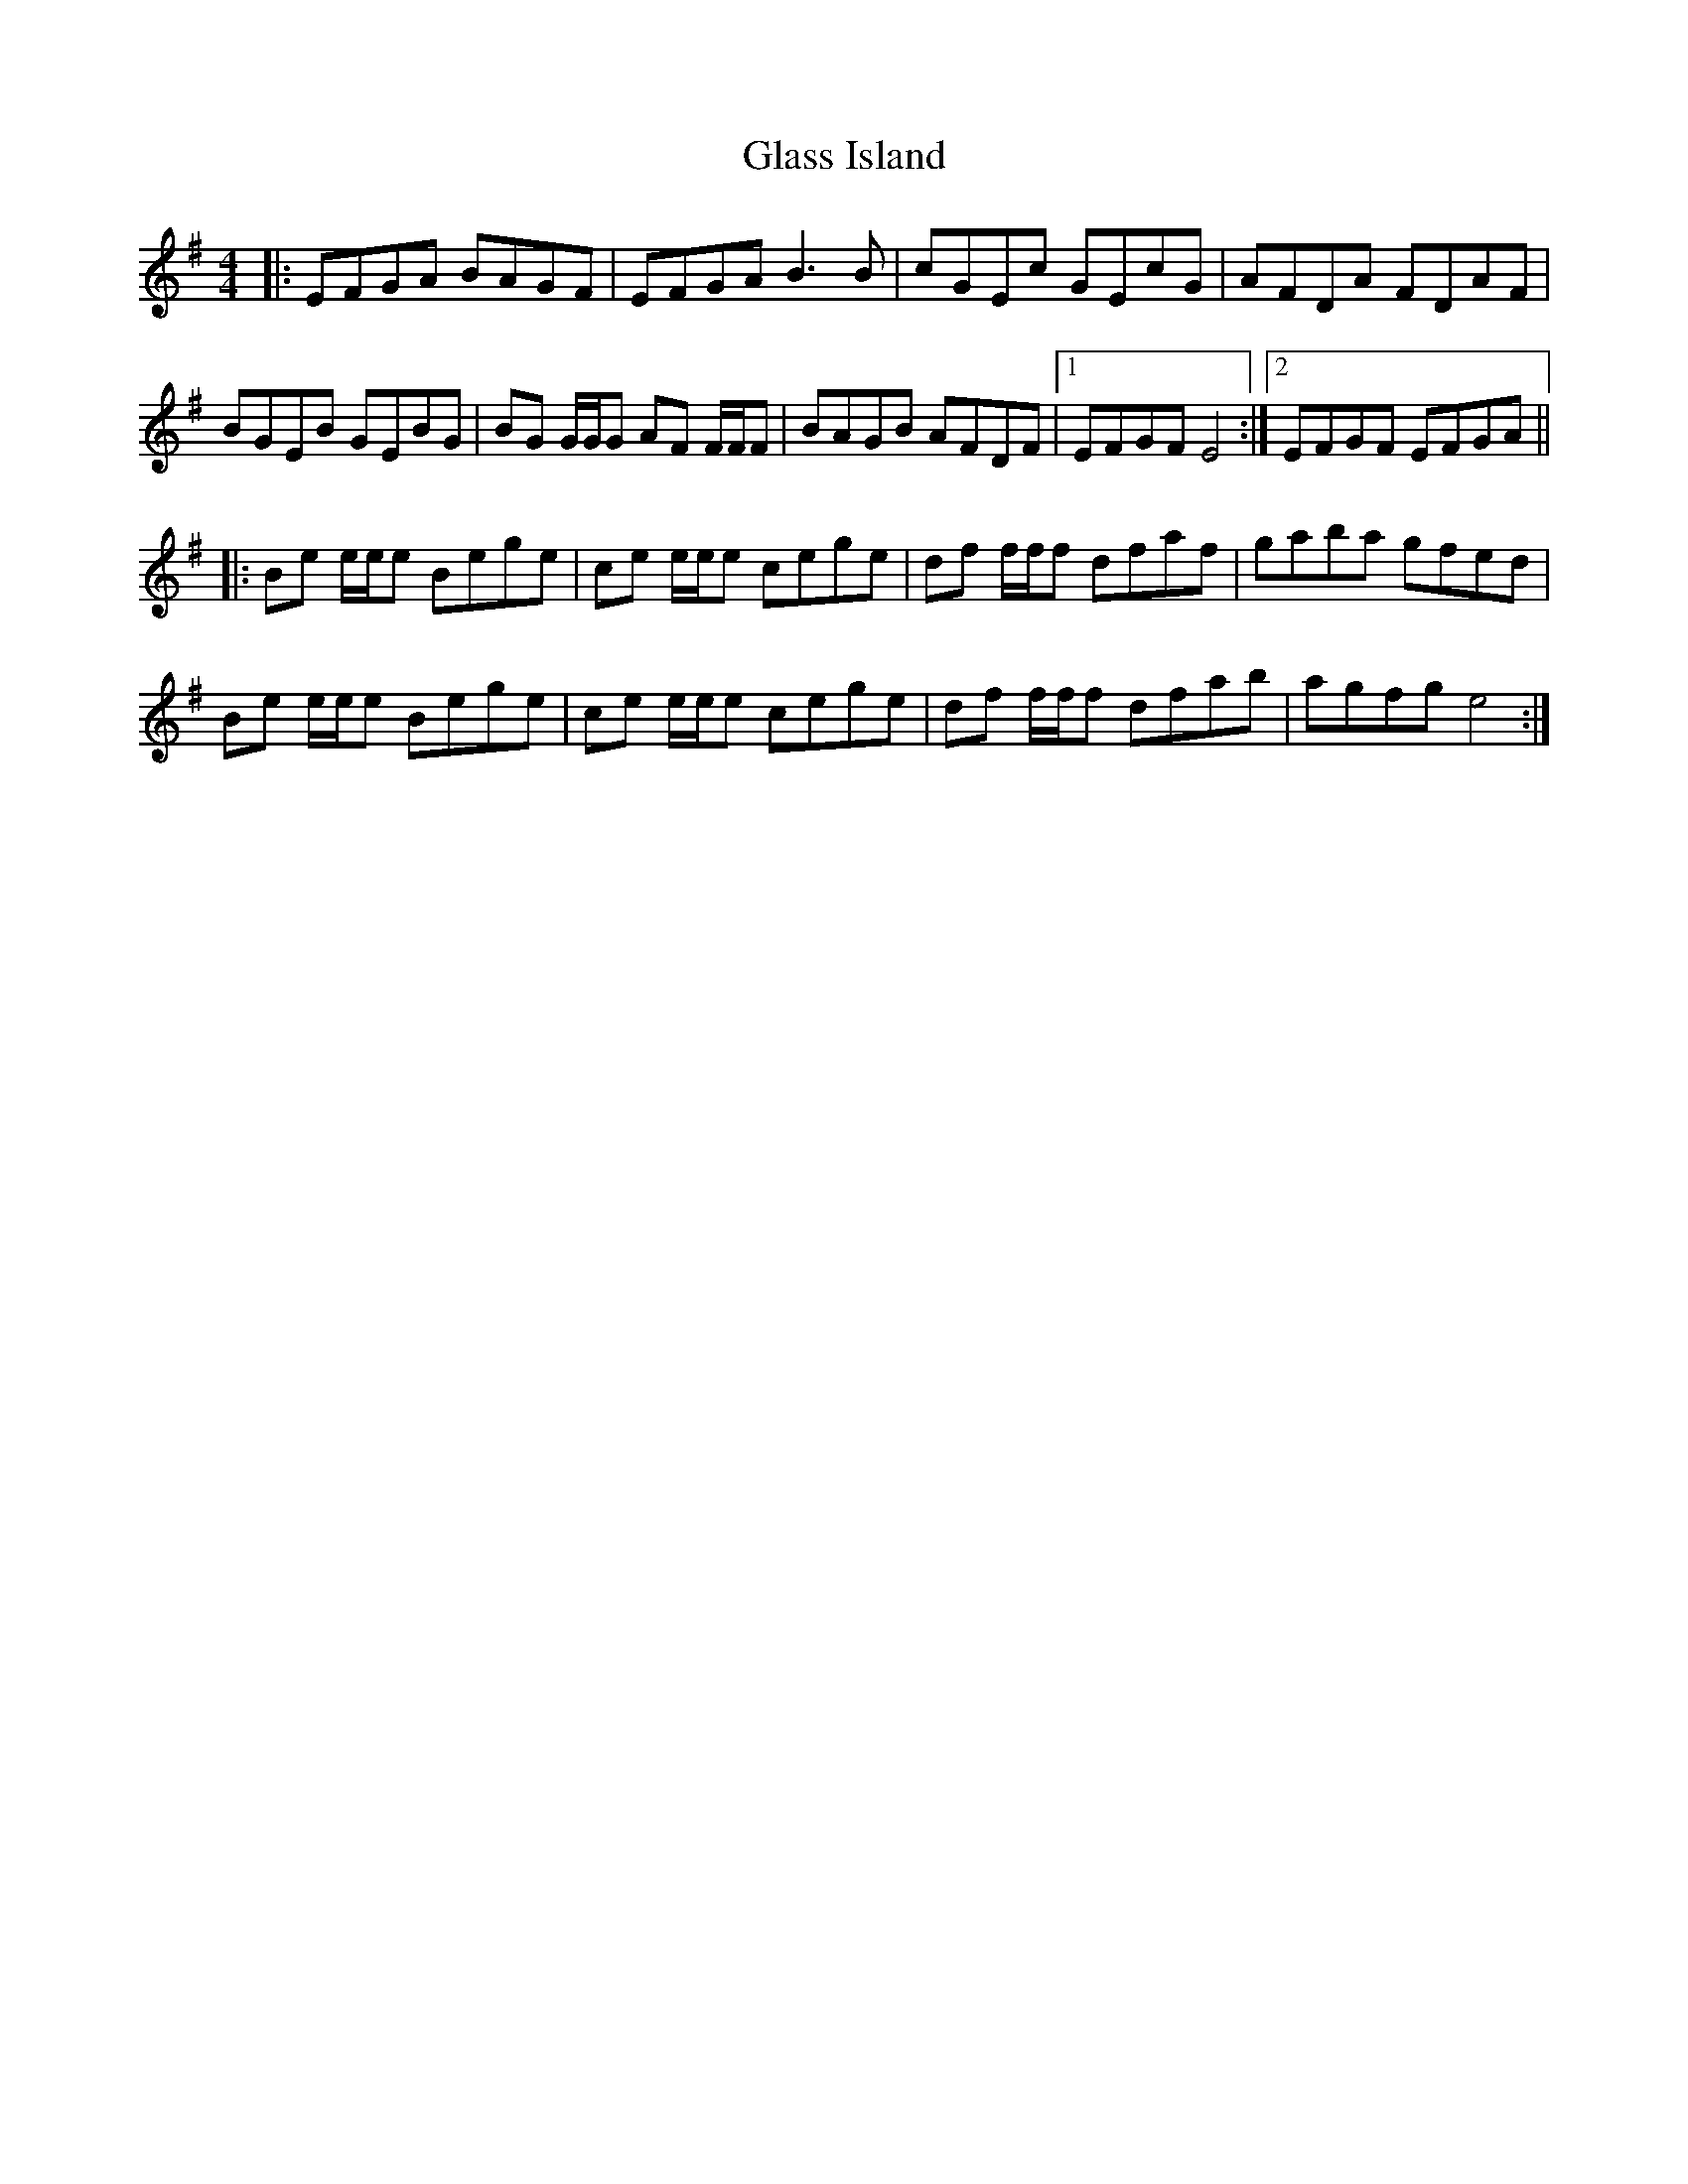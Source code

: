 X: 15385
T: Glass Island
R: reel
M: 4/4
K: Eminor
|:EFGA BAGF|EFGA B3 B|cGEc GEcG|AFDA FDAF|
BGEB GEBG|BG G/G/G AF F/F/F|BAGB AFDF|1 EFGF E4:|2 EFGF EFGA||
|:Be e/e/e Bege|ce e/e/e cege|df f/f/f dfaf|gaba gfed|
Be e/e/e Bege|ce e/e/e cege|df f/f/f dfab|agfg e4:|

